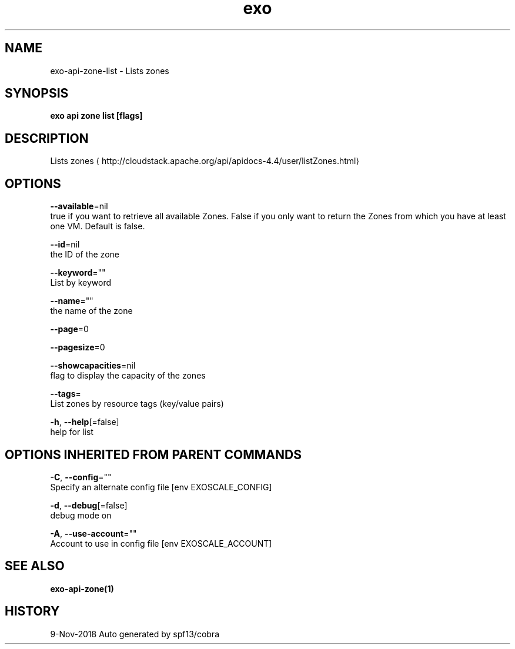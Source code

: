 .TH "exo" "1" "Nov 2018" "Auto generated by spf13/cobra" "" 
.nh
.ad l


.SH NAME
.PP
exo\-api\-zone\-list \- Lists zones


.SH SYNOPSIS
.PP
\fBexo api zone list [flags]\fP


.SH DESCRIPTION
.PP
Lists zones 
\[la]http://cloudstack.apache.org/api/apidocs-4.4/user/listZones.html\[ra]


.SH OPTIONS
.PP
\fB\-\-available\fP=nil
    true if you want to retrieve all available Zones. False if you only want to return the Zones from which you have at least one VM. Default is false.

.PP
\fB\-\-id\fP=nil
    the ID of the zone

.PP
\fB\-\-keyword\fP=""
    List by keyword

.PP
\fB\-\-name\fP=""
    the name of the zone

.PP
\fB\-\-page\fP=0

.PP
\fB\-\-pagesize\fP=0

.PP
\fB\-\-showcapacities\fP=nil
    flag to display the capacity of the zones

.PP
\fB\-\-tags\fP=
    List zones by resource tags (key/value pairs)

.PP
\fB\-h\fP, \fB\-\-help\fP[=false]
    help for list


.SH OPTIONS INHERITED FROM PARENT COMMANDS
.PP
\fB\-C\fP, \fB\-\-config\fP=""
    Specify an alternate config file [env EXOSCALE\_CONFIG]

.PP
\fB\-d\fP, \fB\-\-debug\fP[=false]
    debug mode on

.PP
\fB\-A\fP, \fB\-\-use\-account\fP=""
    Account to use in config file [env EXOSCALE\_ACCOUNT]


.SH SEE ALSO
.PP
\fBexo\-api\-zone(1)\fP


.SH HISTORY
.PP
9\-Nov\-2018 Auto generated by spf13/cobra
